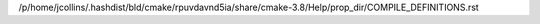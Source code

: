 /p/home/jcollins/.hashdist/bld/cmake/rpuvdavnd5ia/share/cmake-3.8/Help/prop_dir/COMPILE_DEFINITIONS.rst